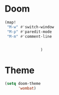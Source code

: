 * Doom
#+begin_src emacs-lisp
(map!
 "M-w" #'switch-window
 "M-p" #'paredit-mode
 "M-m" #'comment-line


                )

#+end_src


* Theme
#+begin_src emacs-lisp
(setq doom-theme
      'wombat)

#+end_src
